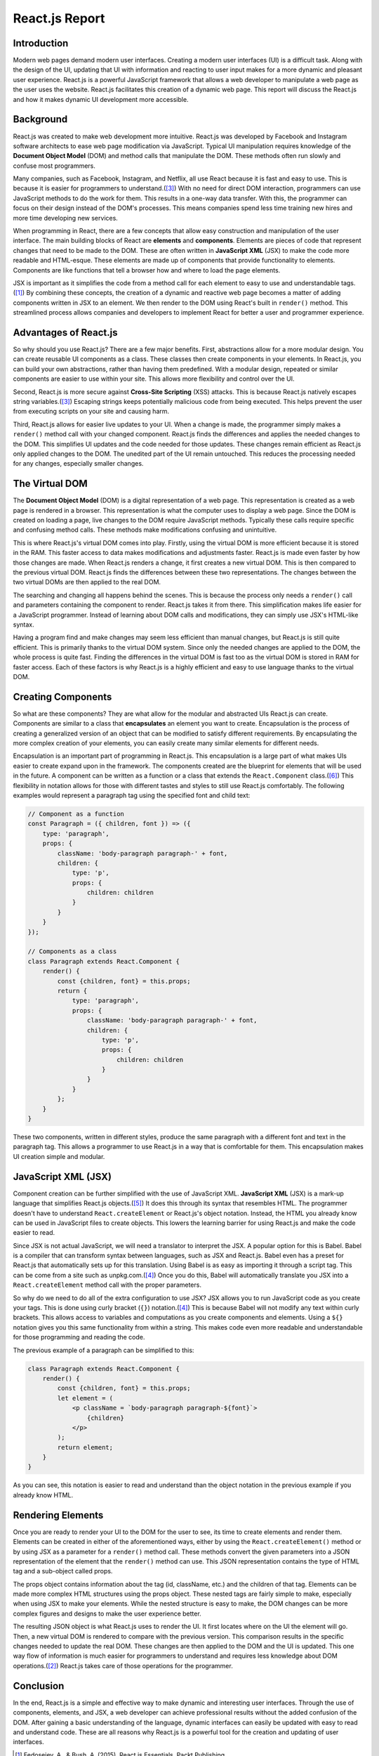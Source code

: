 React.js Report
===============

Introduction
------------

Modern web pages demand modern user interfaces. Creating a modern user
interfaces (UI) is a difficult task. Along with the design of the UI, updating
that UI with information and reacting to user input makes for a more dynamic and
pleasant user experience. React.js is a powerful JavaScript framework that allows
a web developer to manipulate a web page as the user uses the website. React.js
facilitates this creation of a dynamic web page. This report will discuss the
React.js and how it makes dynamic UI development more accessible.

.. image:: ../images/reactLogo.png
  :width: 400
  :alt: React.js's Logo

Background
----------

React.js was created to make web development more intuitive. React.js was
developed by Facebook and Instagram software architects to ease web page
modification via JavaScript. Typical UI manipulation requires
knowledge of the **Document Object Model** (DOM) and method calls that
manipulate the DOM. These methods often run slowly and confuse most programmers.

Many companies, such as Facebook, Instagram, and Netflix, all use React because
it is fast and easy to use. This is because it is easier for programmers to
understand.([#f3]_) With no need for direct DOM interaction,
programmers can use JavaScript methods to do the work for them. This results in
a one-way data transfer. With this, the programmer can focus on their design
instead of the DOM's processes. This means companies spend less time training
new hires and more time developing new services.

When programming in React, there are a few concepts that allow easy construction
and manipulation of the user interface. The main building blocks of
React are **elements** and **components**. Elements are pieces of code that represent
changes that need to be made to the DOM. These are often written in
**JavaScript XML** (JSX) to make the code more readable and HTML-esque. These
elements are made up of components that provide functionality to elements. Components
are like functions that tell a browser how and where to load the page elements.

JSX is important as it simplifies the code from a method call for each element to
easy to use and understandable tags.([#f1]_) By combining these concepts, the
creation of a dynamic and reactive web page becomes a matter of adding components
written in JSX to an element. We then render to the DOM using React's built in
``render()`` method. This streamlined process allows companies and developers to
implement React for better a user and programmer experience.

Advantages of React.js
----------------------

So why should you use React.js? There are a few major benefits. First,
abstractions allow for a more modular design. You can create
reusable UI components as a class. These classes then create components
in your elements. In React.js, you can build your own abstractions, rather
than having them predefined. With a modular design, repeated or similar components
are easier to use within your site. This allows more flexibility and control over
the UI.

Second, React.js is more secure against **Cross-Site Scripting** (XSS) attacks.
This is because React.js natively escapes string variables.([#f3]_) Escaping strings
keeps potentially malicious code from being executed. This helps prevent the user
from executing scripts on your site and causing harm.

Third, React.js allows for easier live updates to your UI. When a change is made,
the programmer simply makes a ``render()`` method call with your changed component.
React.js finds the differences and applies the needed changes to the DOM. This
simplifies UI updates and the code needed for those updates. These changes remain
efficient as React.js only applied changes to the DOM. The unedited part of the
UI remain untouched. This reduces the processing needed for any changes,
especially smaller changes.

The Virtual DOM
---------------

The **Document Object Model** (DOM) is a digital representation of a web page.
This representation is created as a web page is rendered in a browser. This
representation is what the computer uses to display a web page. Since the DOM is
created on loading a page, live changes to the DOM require JavaScript methods.
Typically these calls require specific and confusing method calls. These
methods make modifications confusing and unintuitive.

This is where React.js's virtual DOM comes into play. Firstly, using the virtual
DOM is more efficient because it is stored in the RAM. This faster access to data
makes modifications and adjustments faster. React.js is made even faster by how
those changes are made. When React.js renders a change, it first creates a new
virtual DOM. This is then compared to the previous virtual DOM. React.js finds
the differences between these two representations. The changes between the two
virtual DOMs are then applied to the real DOM.

The searching and changing all happens behind the scenes. This is because the
process only needs a ``render()`` call and parameters containing the component to
render. React.js takes it from there. This simplification makes life easier for
a JavaScript programmer. Instead of learning about DOM calls and modifications,
they can simply use JSX's HTML-like syntax.

Having a program find and make changes may seem less efficient than manual
changes, but React.js is still quite efficient. This is primarily thanks to the
virtual DOM system. Since only the needed changes are applied to the DOM, the
whole process is quite fast. Finding the differences in the virtual DOM is fast
too as the virtual DOM is stored in RAM for faster access. Each of these factors
is why React.js is a highly efficient and easy to use language thanks to the
virtual DOM.

Creating Components
-------------------

So what are these components? They are what allow for the modular and abstracted
UIs React.js can create. Components are similar to a class that **encapsulates**
an element you want to create. Encapsulation is the process of creating a generalized
version of an object that can be modified to satisfy different requirements. By
encapsulating the more complex creation of your elements, you can easily create
many similar elements for different needs.

Encapsulation is an important part of programming in React.js. This encapsulation
is a large part of what makes UIs easier to create expand upon in the framework.
The components created are the blueprint for elements that will be used in the
future. A component can be written as a function or a class that extends the
``React.Component`` class.([#f6]_) This flexibility in notation allows for those
with different tastes and styles to still use React.js comfortably. The following
examples would represent a paragraph tag using the specified font and child text:

.. code-block:: JavaScript

    // Component as a function
    const Paragraph = ({ children, font }) => ({
        type: 'paragraph',
        props: {
            className: 'body-paragraph paragraph-' + font,
            children: {
                type: 'p',
                props: {
                    children: children
                }
            }
        }
    });

    // Components as a class
    class Paragraph extends React.Component {
        render() {
            const {children, font} = this.props;
            return {
                type: 'paragraph',
                props: {
                    className: 'body-paragraph paragraph-' + font,
                    children: {
                        type: 'p',
                        props: {
                            children: children
                        }
                    }
                }
            };
        }
    }

These two components, written in different styles, produce the same paragraph
with a different font and text in the paragraph tag. This allows a programmer to
use React.js in a way that is comfortable for them. This encapsulation makes UI
creation simple and modular.

JavaScript  XML (JSX)
---------------------

Component creation can be further simplified with the use of JavaScript XML.
**JavaScript XML** (JSX) is a mark-up language that simplifies React.js
objects.([#f5]_) It does this through its syntax that resembles HTML. The
programmer doesn't have to understand ``React.createElement`` or React.js's object
notation. Instead, the HTML you already know can be used in JavaScript files to
create objects. This lowers the learning barrier for using React.js and make the
code easier to read.

Since JSX is not actual JavaScript, we will need a translator to interpret the
JSX. A popular option for this is Babel. Babel is a compiler that can transform
syntax between languages, such as JSX and React.js. Babel even has a preset for
React.js that automatically sets up for this translation. Using Babel is as easy
as importing it through a script tag. This can be come from a site such as
unpkg.com.([#f4]_) Once you do this, Babel will automatically translate you JSX
into a ``React.createElement`` method call with the proper parameters.

So why do we need to do all of the extra configuration to use JSX? JSX allows
you to run JavaScript code as you create your tags. This is done using curly
bracket (``{}``) notation.([#f4]_) This is because Babel will not modify any text
within curly brackets. This allows access to variables and computations as you
create components and elements. Using a ``${}`` notation gives you this same
functionality from within a string. This makes code even more readable and
understandable for those programming and reading the code.

The previous example of a paragraph can be simplified to this:

.. code-block:: JavaScript

    class Paragraph extends React.Component {
        render() {
            const {children, font} = this.props;
            let element = (
                <p className = `body-paragraph paragraph-${font}`>
                    {children}
                </p>
            );
            return element;
        }
    }

As you can see, this notation is easier to read and understand than the object
notation in the previous example if you already know HTML.

Rendering Elements
------------------

Once you are ready to render your UI to the DOM for the user to see, its time to
create elements and render them. Elements can be created in either of the
aforementioned ways, either by using the ``React.createElement()`` method or by
using JSX as a parameter for a ``render()`` method call. These methods convert the
given parameters into a JSON representation of the element that the ``render()``
method can use. This JSON representation contains the type of HTML tag and a
sub-object called props.

The props object contains information about the tag (id, className, etc.) and
the children of that tag. Elements can be made more complex HTML structures using
the props object. These nested tags are fairly simple to make, especially when
using JSX to make your elements. While the nested structure is easy to make, the
DOM changes can be more complex figures and designs to make the user experience
better.

The resulting JSON object is what React.js uses to render the UI. It first locates
where on the UI the element will go. Then, a new virtual DOM is rendered to compare
with the previous version. This comparison results in the specific changes needed
to update the real DOM. These changes are then applied to the DOM and the UI is
updated. This one way flow of information is much easier for programmers to
understand and requires less knowledge about DOM operations.([#f2]_) React.js
takes care of those operations for the programmer.

Conclusion
----------

In the end, React.js is a simple and effective way to make dynamic and
interesting user interfaces. Through the use of components, elements, and JSX,
a web developer can achieve professional results without the added confusion of
the DOM. After gaining a basic understanding of the language, dynamic interfaces
can easily be updated with easy to read and understand code. These are all reasons
why React.js is a powerful tool for the creation and updating of user interfaces.

.. [#f1] Fedosejev, A., & Bush, A. (2015). React.js Essentials.
    Packt Publishing.

.. [#f2] Hunt, P., O’Shannessy, P., Smith, D., & Coatta, T. (2016). React:
    Facebook’s Functional Turn on Writing JavaScript. Communications of the ACM,
    59(12), 56–62. https://doi.org/10.1145/2980991

.. [#f3] Hunt, P. (2013, June 05). Why did we build react?. Retrieved February
    11, 2021, from https://reactjs.org/blog/2013/06/05/why-react.html

.. [#f4] Dodds, K. C. (2018, September 18). The introduction to React you've
    been missing. Lecture presented at 2018 UtahJS Conference. Retrieved
    February 10, 2021, from https://www.youtube.com/watch?v=SAIdyBFHfVU

.. [#f5] Chavan, Y. (2021, February 01). JSX in REACT – explained with examples.
    Retrieved February 11, 2021, from
    https://www.freecodecamp.org/news/jsx-in-react-introduction/

.. [#f6] Abramov, D. (2015, December 18). React components, elements, and
    Instances – React blog. Retrieved April 05, 2021, from
    https://reactjs.org/blog/2015/12/18/react-components-elements-and-instances.html